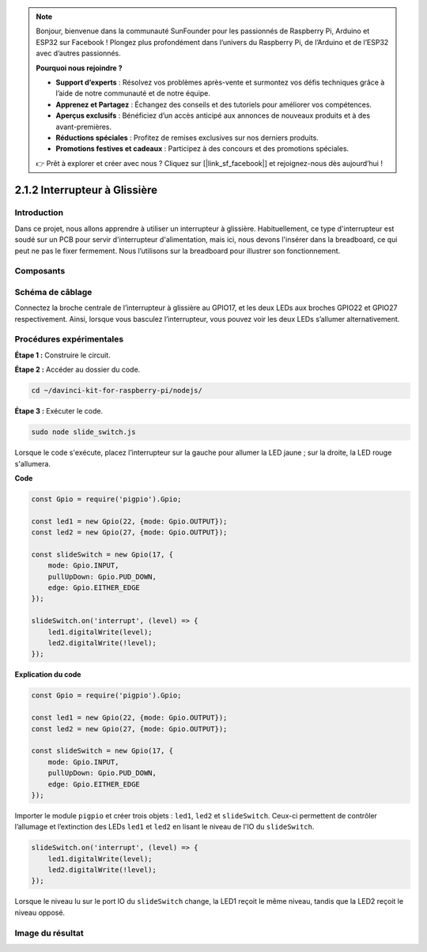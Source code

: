 .. note::

    Bonjour, bienvenue dans la communauté SunFounder pour les passionnés de Raspberry Pi, Arduino et ESP32 sur Facebook ! Plongez plus profondément dans l’univers du Raspberry Pi, de l’Arduino et de l’ESP32 avec d’autres passionnés.

    **Pourquoi nous rejoindre ?**

    - **Support d’experts** : Résolvez vos problèmes après-vente et surmontez vos défis techniques grâce à l’aide de notre communauté et de notre équipe.
    - **Apprenez et Partagez** : Échangez des conseils et des tutoriels pour améliorer vos compétences.
    - **Aperçus exclusifs** : Bénéficiez d’un accès anticipé aux annonces de nouveaux produits et à des avant-premières.
    - **Réductions spéciales** : Profitez de remises exclusives sur nos derniers produits.
    - **Promotions festives et cadeaux** : Participez à des concours et des promotions spéciales.

    👉 Prêt à explorer et créer avec nous ? Cliquez sur [|link_sf_facebook|] et rejoignez-nous dès aujourd’hui !

2.1.2 Interrupteur à Glissière
==================================

Introduction
--------------

Dans ce projet, nous allons apprendre à utiliser un interrupteur à glissière. 
Habituellement, ce type d'interrupteur est soudé sur un PCB pour servir d'interrupteur 
d'alimentation, mais ici, nous devons l'insérer dans la breadboard, ce qui peut ne pas 
le fixer fermement. Nous l’utilisons sur la breadboard pour illustrer son fonctionnement.

Composants
-------------

.. image:: ../img/list_2.1.2_slide_switch.png



Schéma de câblage
--------------------

Connectez la broche centrale de l’interrupteur à glissière au GPIO17, et les deux LEDs aux 
broches GPIO22 et GPIO27 respectivement. Ainsi, lorsque vous basculez l’interrupteur, vous 
pouvez voir les deux LEDs s’allumer alternativement.

.. image:: ../img/image305.png


.. image:: ../img/image306.png


Procédures expérimentales
----------------------------

**Étape 1 :** Construire le circuit.

.. image:: ../img/image161.png


**Étape 2 :** Accéder au dossier du code.

.. raw:: html

   <run></run>

.. code-block::

    cd ~/davinci-kit-for-raspberry-pi/nodejs/

**Étape 3 :** Exécuter le code.

.. raw:: html

   <run></run>

.. code-block::

    sudo node slide_switch.js

Lorsque le code s'exécute, placez l’interrupteur sur la gauche pour allumer la 
LED jaune ; sur la droite, la LED rouge s'allumera.

**Code**

.. code-block:: js

    const Gpio = require('pigpio').Gpio; 

    const led1 = new Gpio(22, {mode: Gpio.OUTPUT});
    const led2 = new Gpio(27, {mode: Gpio.OUTPUT});

    const slideSwitch = new Gpio(17, {
        mode: Gpio.INPUT,
        pullUpDown: Gpio.PUD_DOWN,     
        edge: Gpio.EITHER_EDGE        
    });

    slideSwitch.on('interrupt', (level) => {  
        led1.digitalWrite(level);   
        led2.digitalWrite(!level);       
    });

**Explication du code**

.. code-block:: js

    const Gpio = require('pigpio').Gpio; 

    const led1 = new Gpio(22, {mode: Gpio.OUTPUT});
    const led2 = new Gpio(27, {mode: Gpio.OUTPUT});

    const slideSwitch = new Gpio(17, {
        mode: Gpio.INPUT,
        pullUpDown: Gpio.PUD_DOWN,     
        edge: Gpio.EITHER_EDGE        
    });

Importer le module ``pigpio`` et créer trois objets : ``led1``, ``led2`` 
et ``slideSwitch``. Ceux-ci permettent de contrôler l’allumage et l’extinction 
des LEDs ``led1`` et ``led2`` en lisant le niveau de l'IO du ``slideSwitch``.

.. code-block:: js

    slideSwitch.on('interrupt', (level) => {  
        led1.digitalWrite(level);   
        led2.digitalWrite(!level);       
    });

Lorsque le niveau lu sur le port IO du ``slideSwitch`` change, la LED1 reçoit le 
même niveau, tandis que la LED2 reçoit le niveau opposé.

Image du résultat
--------------------

.. image:: ../img/image162.jpeg

